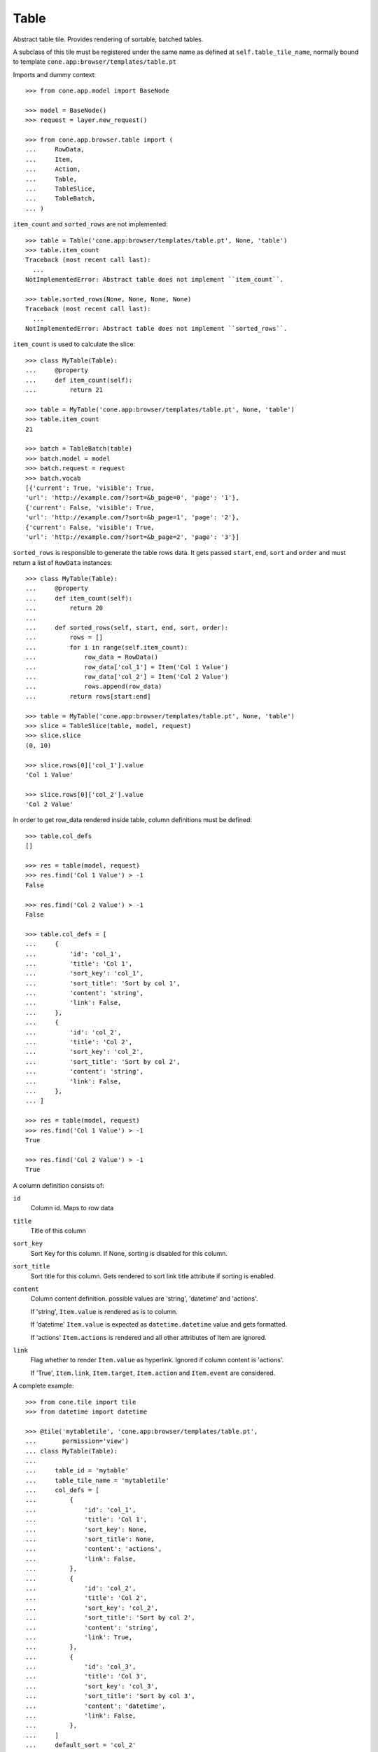 Table
=====

Abstract table tile. Provides rendering of sortable, batched tables.
    
A subclass of this tile must be registered under the same name as defined
at ``self.table_tile_name``, normally bound to template
``cone.app:browser/templates/table.pt``

Imports and dummy context::

    >>> from cone.app.model import BaseNode
    
    >>> model = BaseNode()
    >>> request = layer.new_request()
    
    >>> from cone.app.browser.table import (
    ...     RowData,
    ...     Item,
    ...     Action,
    ...     Table,
    ...     TableSlice,
    ...     TableBatch,
    ... )

``item_count`` and ``sorted_rows`` are not implemented::

    >>> table = Table('cone.app:browser/templates/table.pt', None, 'table')
    >>> table.item_count
    Traceback (most recent call last):
      ...
    NotImplementedError: Abstract table does not implement ``item_count``.
    
    >>> table.sorted_rows(None, None, None, None)
    Traceback (most recent call last):
      ...
    NotImplementedError: Abstract table does not implement ``sorted_rows``.

``item_count`` is used to calculate the slice::

    >>> class MyTable(Table):
    ...     @property
    ...     def item_count(self):
    ...         return 21
    
    >>> table = MyTable('cone.app:browser/templates/table.pt', None, 'table')
    >>> table.item_count
    21
    
    >>> batch = TableBatch(table)
    >>> batch.model = model
    >>> batch.request = request
    >>> batch.vocab
    [{'current': True, 'visible': True, 
    'url': 'http://example.com/?sort=&b_page=0', 'page': '1'}, 
    {'current': False, 'visible': True, 
    'url': 'http://example.com/?sort=&b_page=1', 'page': '2'}, 
    {'current': False, 'visible': True, 
    'url': 'http://example.com/?sort=&b_page=2', 'page': '3'}]

``sorted_rows`` is responsible to generate the table rows data. It gets passed
``start``, ``end``, ``sort`` and ``order`` and must return a list of
``RowData`` instances::

    >>> class MyTable(Table):
    ...     @property
    ...     def item_count(self):
    ...         return 20
    ... 
    ...     def sorted_rows(self, start, end, sort, order):
    ...         rows = []
    ...         for i in range(self.item_count):
    ...             row_data = RowData()
    ...             row_data['col_1'] = Item('Col 1 Value')
    ...             row_data['col_2'] = Item('Col 2 Value')
    ...             rows.append(row_data)
    ...         return rows[start:end]

    >>> table = MyTable('cone.app:browser/templates/table.pt', None, 'table')
    >>> slice = TableSlice(table, model, request)
    >>> slice.slice
    (0, 10)
    
    >>> slice.rows[0]['col_1'].value
    'Col 1 Value'
    
    >>> slice.rows[0]['col_2'].value
    'Col 2 Value'

In order to get row_data rendered inside table, column definitions must be
defined::

    >>> table.col_defs
    []
    
    >>> res = table(model, request)
    >>> res.find('Col 1 Value') > -1
    False
    
    >>> res.find('Col 2 Value') > -1
    False
    
    >>> table.col_defs = [
    ...     {
    ...         'id': 'col_1',
    ...         'title': 'Col 1',
    ...         'sort_key': 'col_1',
    ...         'sort_title': 'Sort by col 1',
    ...         'content': 'string',
    ...         'link': False,
    ...     },
    ...     {
    ...         'id': 'col_2',
    ...         'title': 'Col 2',
    ...         'sort_key': 'col_2',
    ...         'sort_title': 'Sort by col 2',
    ...         'content': 'string',
    ...         'link': False,
    ...     },
    ... ]
    
    >>> res = table(model, request)
    >>> res.find('Col 1 Value') > -1
    True
    
    >>> res.find('Col 2 Value') > -1
    True

A column definition consists of:

``id``
    Column id. Maps to row data

``title``
    Title of this column

``sort_key``
    Sort Key for this column. If None, sorting is disabled for this column.

``sort_title``
    Sort title for this column. Gets rendered to sort link title attribute if
    sorting is enabled.

``content``
    Column content definition. possible values are 'string', 'datetime' and
    'actions'.
    
    If 'string', ``Item.value`` is rendered as is to column.
    
    If 'datetime' ``Item.value`` is expected as ``datetime.datetime`` value and
    gets formatted.
    
    If 'actions' ``Item.actions`` is rendered and all other attributes of
    Item are ignored.

``link``
    Flag whether to render ``Item.value`` as hyperlink. Ignored if column
    content is 'actions'.
    
    If 'True', ``Item.link``, ``Item.target``, ``Item.action`` and
    ``Item.event`` are considered.

A complete example::

    >>> from cone.tile import tile
    >>> from datetime import datetime
    
    >>> @tile('mytabletile', 'cone.app:browser/templates/table.pt',
    ...       permission='view')
    ... class MyTable(Table):
    ... 
    ...     table_id = 'mytable'
    ...     table_tile_name = 'mytabletile'
    ...     col_defs = [
    ...         {
    ...             'id': 'col_1',
    ...             'title': 'Col 1',
    ...             'sort_key': None,
    ...             'sort_title': None,
    ...             'content': 'actions',
    ...             'link': False,
    ...         },
    ...         {
    ...             'id': 'col_2',
    ...             'title': 'Col 2',
    ...             'sort_key': 'col_2',
    ...             'sort_title': 'Sort by col 2',
    ...             'content': 'string',
    ...             'link': True,
    ...         },
    ...         {
    ...             'id': 'col_3',
    ...             'title': 'Col 3',
    ...             'sort_key': 'col_3',
    ...             'sort_title': 'Sort by col 3',
    ...             'content': 'datetime',
    ...             'link': False,
    ...         },
    ...     ]
    ...     default_sort = 'col_2'
    ...     default_order = 'desc'
    ...     slicesize = 10
    ...     
    ...     @property
    ...     def item_count(self):
    ...         return 20
    ...     
    ...     def sorted_rows(self, start, end, sort, order):
    ...         rows = []
    ...         for i in range(self.item_count):
    ...             row_data = RowData()
    ...             actions = []
    ...             
    ...             # common action definition
    ...             title = 'Action title'
    ...             link = 'http://example.com'     # action href
    ...             target = 'http://example.com'   # action ajax:target
    ...             action = 'action:selector:mode' # action ajax:action
    ...             event = 'event:selector'        # action ajax:event
    ...             css = 'myaction'                # action css class
    ...             action = Action(title, link, target, action, event, css)
    ...             actions.append(action)
    ...             
    ...             # if custom action, pass ``rendered`` as kwarg, all other
    ...             # action arguments are ignored then and contents of
    ...             # rendered is used
    ...             action = Action(rendered='<strong>CustomAction</strong>')
    ...             actions.append(action)
    ...             
    ...             # add item with actions for column 1
    ...             row_data['col_1'] = Item(actions=actions)
    ...             
    ...             # add item with link definitions for column 2
    ...             value = 'Col 2 -> %i' % i         # item value
    ...             link = 'http://example.org'       # item href
    ...             target = 'http://example.org'     # item ajax:target
    ...             action = 'action2:selector2:mode' # item ajax:action
    ...             event = 'event2:selector2'        # item ajax:event
    ...             row_data['col_2'] = Item(value, link, target, action, event)
    ...             
    ...             # add item with datetime value for column 3, no link
    ...             # definitions required since column definition says so
    ...             row_data['col_3'] = Item(datetime(2011, 4, 1))
    ...             
    ...             # append row data
    ...             rows.append(row_data)
    ...         
    ...         # sorting goes here (i.e.)
    ...         
    ...         return rows[start:end]
    
Rendering fails unauthorized, 'view' permission is required::

    >>> from cone.tile import render_tile
    >>> render_tile(model, request, 'mytabletile')
    Traceback (most recent call last):
      ...
    HTTPForbidden: Unauthorized: tile <MyTable object at ...> 
    failed permission check

Render authenticated::

    >>> layer.login('max')
    >>> rendered = render_tile(model, layer.current_request, 'mytabletile')
    
Part of custom action::
    
    >>> expected = '<strong>CustomAction</strong>'
    >>> rendered.find(expected) != -1
    True

Part of action::

    >>> expected = 'class="myaction"'
    >>> rendered.find(expected) != -1
    True
    
    >>> expected = 'title="Action title"'
    >>> rendered.find(expected) != -1
    True
    
    >>> expected = 'ajax:target="http://example.com"'
    >>> rendered.find(expected) != -1
    True
    
    >>> expected = 'ajax:action="action:selector:mode">&nbsp;</a>'
    >>> rendered.find(expected) != -1
    True

Part of link::

    >>> expected = 'href="http://example.org"'
    >>> rendered.find(expected) != -1
    True
    
    >>> expected = 'ajax:action="action2:selector2:mode">Col 2 -&gt; 8</a>'
    >>> rendered.find(expected) != -1
    True
    
    >>> expected = 'ajax:target="http://example.org"'
    >>> rendered.find(expected) != -1
    True
    
    >>> expected = 'ajax:event="event2:selector2"'
    >>> rendered.find(expected) != -1
    True

Part of datetime::

    >>> expected = '01.04.2011 00:00'
    >>> rendered.find(expected) != -1
    True
    
    >>> layer.logout()
